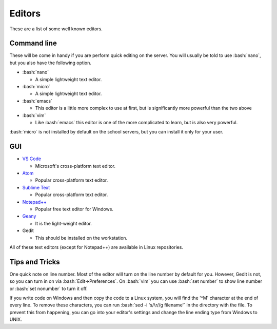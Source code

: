 .. role:: bash(code)
   :language: bash

Editors
==============================================
These are a list of some well known editors.

============
Command line
============
These will be come in handy if you are perform quick editing on the server.
You will usually be told to use :bash:`nano`, but you also have the following option.

* :bash:`nano`

  * A simple lightweight text editor.
* :bash:`micro`

  * A simple lightweight text editor.
* :bash:`emacs`

  * This editor is a little more complex to use at first, but is significantly more powerful than the two above
* :bash:`vim`

  * Like :bash:`emacs` this editor is one of the more complicated to learn, but is also very powerful.

:bash:`micro` is not installed by default on the school servers, but you can install it
only for your user.

===
GUI
===
* `VS Code <https://code.visualstudio.com/>`_

  * Microsoft's cross-platform text editor.
* `Atom <https://atom.io/>`_

  * Popular cross-platform text editor.
* `Sublime Text <https://www.sublimetext.com/>`_

  * Popular cross-platform text editor.
* `Notepad++ <https://notepad-plus-plus.org/>`_

  * Popular free text editor for Windows.
* `Geany <https://www.geany.org/>`_

  * It is the light-weight editor.
* Gedit

  * This should be installed on the workstation.
  
All of these text editors (except for Notepad++) are available in Linux repositories.

===============
Tips and Tricks
===============

One quick note on line number. Most of the editor will turn on the line number by default for you.
However, Gedit is not, so you can turn in on via :bash:`Edit->Preferences`.
On :bash:`vim` you can use :bash:`set number` to show line number or :bash:`set nonumber` to turn it off.

If you write code on Windows and then copy the code to a Linux system, you will find the '^M' character at the end of every line.
To remove these characters, you can run :bash:`sed -i 's/\r//g filename'` in the directory with the file.
To prevent this from happening, you can go into your editor's settings and change the line ending type from Windows to UNIX.
